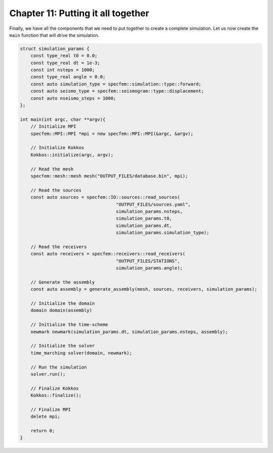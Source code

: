 
.. _Chapter11:

Chapter 11: Putting it all together
===================================

Finally, we have all the components that we need to put together to create a complete simulation. Let us now create the ``main`` function that will drive the simulation.

.. code:: cpp

    struct simulation_params {
        const type_real t0 = 0.0;
        const type_real dt = 1e-3;
        const int nsteps = 1000;
        const type_real angle = 0.0;
        const auto simulation_type = specfem::simulation::type::forward;
        const auto seismo_type = specfem::seismogram::type::displacement;
        const auto nseismo_steps = 1000;
    };

    int main(int argc, char **argv){
        // Initialize MPI
        specfem::MPI::MPI *mpi = new specfem::MPI::MPI(&argc, &argv);

        // Initialize Kokkos
        Kokkos::initialize(argc, argv);

        // Read the mesh
        specfem::mesh::mesh mesh("OUTPUT_FILES/database.bin", mpi);

        // Read the sources
        const auto sources = specfem::IO::sources::read_sources(
                                        "OUTPUT_FILES/sources.yaml",
                                        simulation_params.nsteps,
                                        simulation_params.t0,
                                        simulation_params.dt,
                                        simulation_params.simulation_type);

        // Read the receivers
        const auto receivers = specfem::receivers::read_receivers(
                                        "OUTPUT_FILES/STATIONS",
                                        simulation_params.angle);

        // Generate the assembly
        const auto assembly = generate_assembly(mesh, sources, receivers, simulation_params);

        // Initialize the domain
        domain domain(assembly)

        // Initialize the time-scheme
        newmark newmark(simulation_params.dt, simulation_params.nsteps, assembly);

        // Initialize the solver
        time_marching solver(domain, newmark);

        // Run the simulation
        solver.run();

        // Finalize Kokkos
        Kokkos::finalize();

        // Finalize MPI
        delete mpi;

        return 0;
    }
